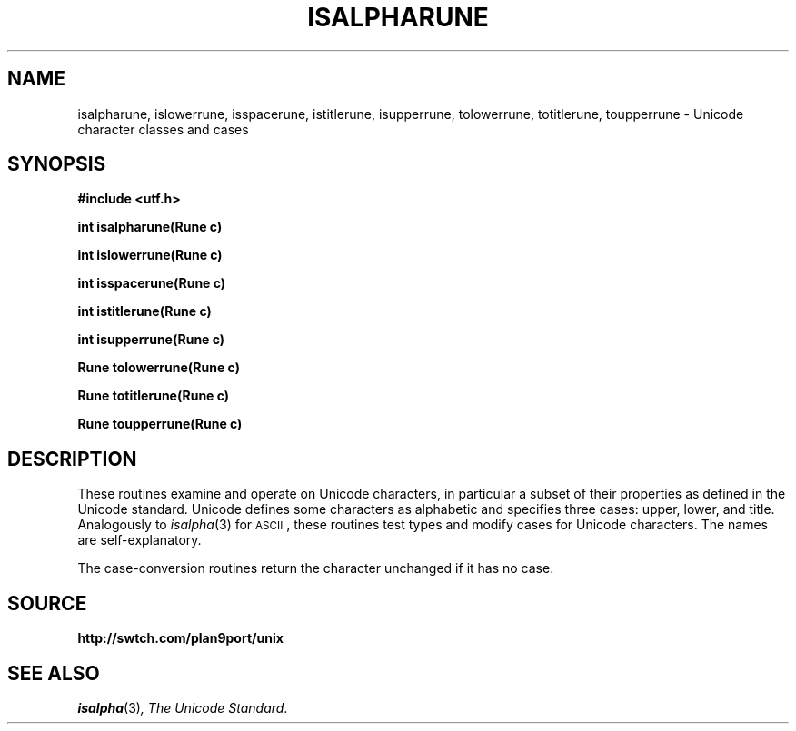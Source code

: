.TH ISALPHARUNE 3
.SH NAME
isalpharune, islowerrune, isspacerune, istitlerune, isupperrune, tolowerrune, totitlerune, toupperrune \- Unicode character classes and cases
.SH SYNOPSIS
.B #include <utf.h>
.PP
.B
int isalpharune(Rune c)
.PP
.B
int islowerrune(Rune c)
.PP
.B
int isspacerune(Rune c)
.PP
.B
int istitlerune(Rune c)
.PP
.B
int isupperrune(Rune c)
.PP
.B
Rune tolowerrune(Rune c)
.PP
.B
Rune totitlerune(Rune c)
.PP
.B
Rune toupperrune(Rune c)
.SH DESCRIPTION
These routines examine and operate on Unicode characters,
in particular a subset of their properties as defined in the Unicode standard.
Unicode defines some characters as alphabetic and specifies three cases:
upper, lower, and title.
Analogously to
.IR isalpha (3)
for
.SM ASCII\c
,
these routines
test types and modify cases for Unicode characters.
The names are self-explanatory.
.PP
The case-conversion routines return the character unchanged if it has no case.
.SH SOURCE
.B http://swtch.com/plan9port/unix
.SH "SEE ALSO
.IR isalpha (3) ,
.IR "The Unicode Standard" .
